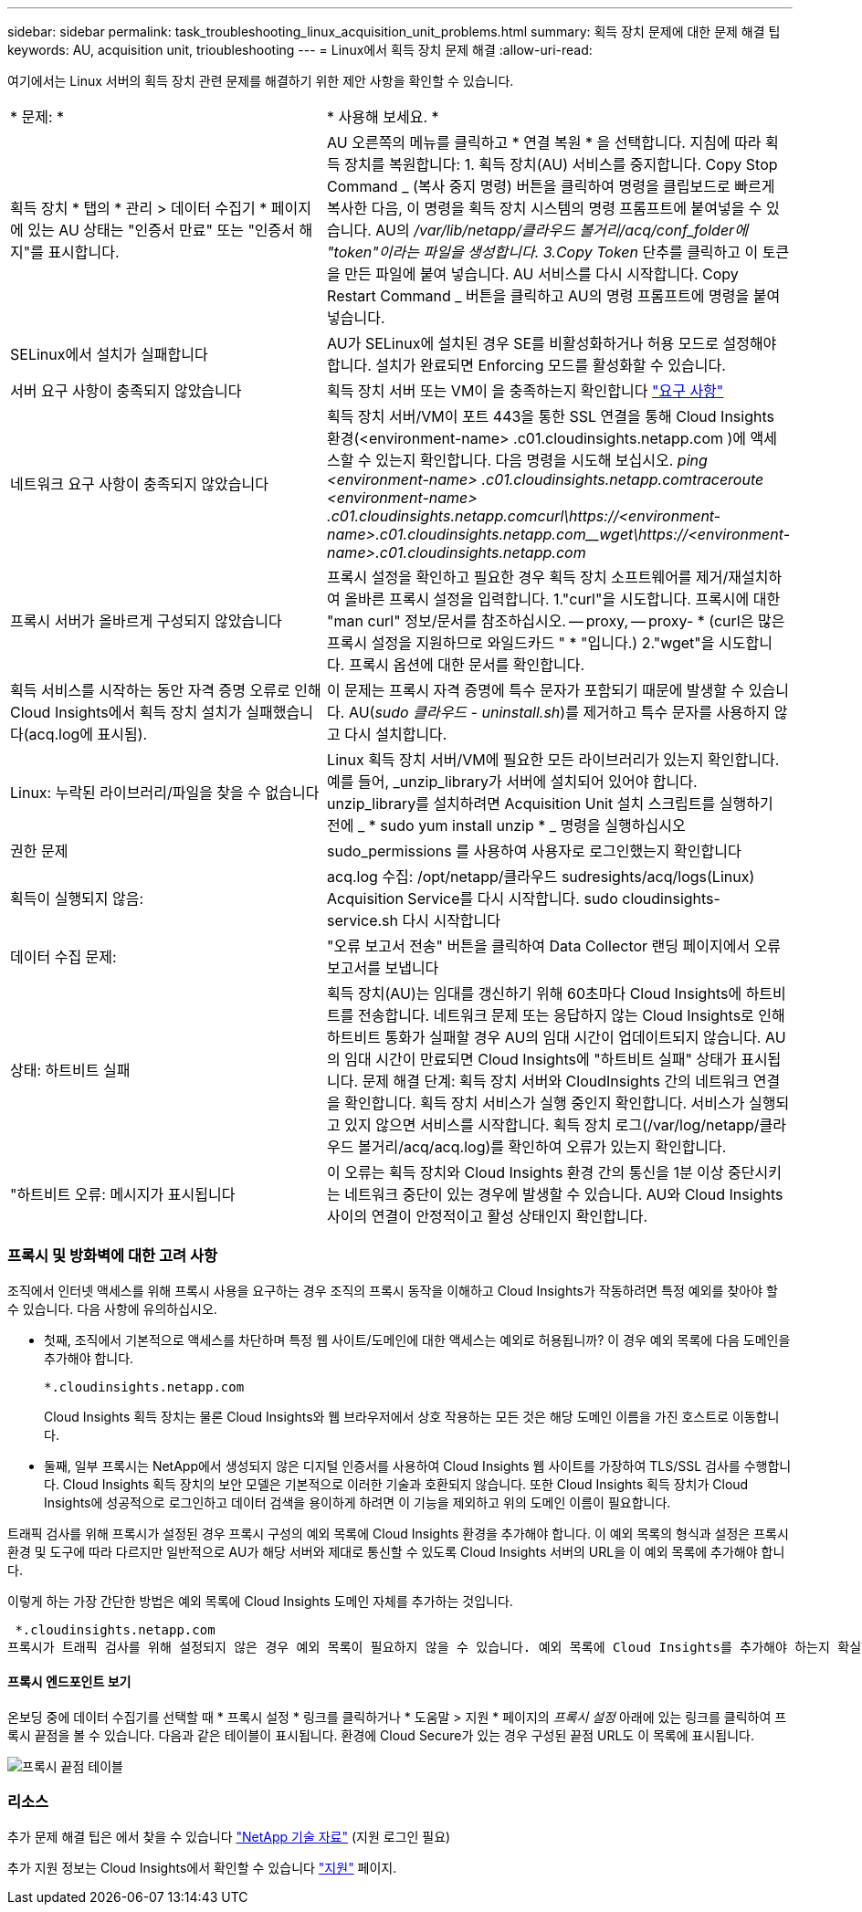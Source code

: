 ---
sidebar: sidebar 
permalink: task_troubleshooting_linux_acquisition_unit_problems.html 
summary: 획득 장치 문제에 대한 문제 해결 팁 
keywords: AU, acquisition unit, trioubleshooting 
---
= Linux에서 획득 장치 문제 해결
:allow-uri-read: 


[role="lead"]
여기에서는 Linux 서버의 획득 장치 관련 문제를 해결하기 위한 제안 사항을 확인할 수 있습니다.

|===


| * 문제: * | * 사용해 보세요. * 


| 획득 장치 * 탭의 * 관리 > 데이터 수집기 * 페이지에 있는 AU 상태는 "인증서 만료" 또는 "인증서 해지"를 표시합니다. | AU 오른쪽의 메뉴를 클릭하고 * 연결 복원 * 을 선택합니다. 지침에 따라 획득 장치를 복원합니다: 1. 획득 장치(AU) 서비스를 중지합니다. Copy Stop Command _ (복사 중지 명령) 버튼을 클릭하여 명령을 클립보드로 빠르게 복사한 다음, 이 명령을 획득 장치 시스템의 명령 프롬프트에 붙여넣을 수 있습니다. AU의 _/var/lib/netapp/클라우드 볼거리/acq/conf_folder에 "token"이라는 파일을 생성합니다. 3.Copy Token_ 단추를 클릭하고 이 토큰을 만든 파일에 붙여 넣습니다. AU 서비스를 다시 시작합니다. Copy Restart Command _ 버튼을 클릭하고 AU의 명령 프롬프트에 명령을 붙여 넣습니다. 


| SELinux에서 설치가 실패합니다 | AU가 SELinux에 설치된 경우 SE를 비활성화하거나 허용 모드로 설정해야 합니다. 설치가 완료되면 Enforcing 모드를 활성화할 수 있습니다. 


| 서버 요구 사항이 충족되지 않았습니다 | 획득 장치 서버 또는 VM이 을 충족하는지 확인합니다 link:concept_acquisition_unit_requirements.html["요구 사항"] 


| 네트워크 요구 사항이 충족되지 않았습니다 | 획득 장치 서버/VM이 포트 443을 통한 SSL 연결을 통해 Cloud Insights 환경(<environment-name> .c01.cloudinsights.netapp.com )에 액세스할 수 있는지 확인합니다. 다음 명령을 시도해 보십시오. _ping <environment-name> .c01.cloudinsights.netapp.com__traceroute <environment-name> .c01.cloudinsights.netapp.com__curl\https://<environment-name>.c01.cloudinsights.netapp.com__wget\https://<environment-name>.c01.cloudinsights.netapp.com_ 


| 프록시 서버가 올바르게 구성되지 않았습니다 | 프록시 설정을 확인하고 필요한 경우 획득 장치 소프트웨어를 제거/재설치하여 올바른 프록시 설정을 입력합니다. 1."curl"을 시도합니다. 프록시에 대한 "man curl" 정보/문서를 참조하십시오. -- proxy, -- proxy- * (curl은 많은 프록시 설정을 지원하므로 와일드카드 " * "입니다.) 2."wget"을 시도합니다. 프록시 옵션에 대한 문서를 확인합니다. 


| 획득 서비스를 시작하는 동안 자격 증명 오류로 인해 Cloud Insights에서 획득 장치 설치가 실패했습니다(acq.log에 표시됨). | 이 문제는 프록시 자격 증명에 특수 문자가 포함되기 때문에 발생할 수 있습니다. AU(_sudo 클라우드 - uninstall.sh_)를 제거하고 특수 문자를 사용하지 않고 다시 설치합니다. 


| Linux: 누락된 라이브러리/파일을 찾을 수 없습니다 | Linux 획득 장치 서버/VM에 필요한 모든 라이브러리가 있는지 확인합니다. 예를 들어, _unzip_library가 서버에 설치되어 있어야 합니다. unzip_library를 설치하려면 Acquisition Unit 설치 스크립트를 실행하기 전에 _ * sudo yum install unzip * _ 명령을 실행하십시오 


| 권한 문제 | sudo_permissions 를 사용하여 사용자로 로그인했는지 확인합니다 


| 획득이 실행되지 않음: | acq.log 수집: /opt/netapp/클라우드 sudresights/acq/logs(Linux) Acquisition Service를 다시 시작합니다. sudo cloudinsights-service.sh 다시 시작합니다 


| 데이터 수집 문제: | "오류 보고서 전송" 버튼을 클릭하여 Data Collector 랜딩 페이지에서 오류 보고서를 보냅니다 


| 상태: 하트비트 실패 | 획득 장치(AU)는 임대를 갱신하기 위해 60초마다 Cloud Insights에 하트비트를 전송합니다. 네트워크 문제 또는 응답하지 않는 Cloud Insights로 인해 하트비트 통화가 실패할 경우 AU의 임대 시간이 업데이트되지 않습니다. AU의 임대 시간이 만료되면 Cloud Insights에 "하트비트 실패" 상태가 표시됩니다. 문제 해결 단계: 획득 장치 서버와 CloudInsights 간의 네트워크 연결을 확인합니다. 획득 장치 서비스가 실행 중인지 확인합니다. 서비스가 실행되고 있지 않으면 서비스를 시작합니다. 획득 장치 로그(/var/log/netapp/클라우드 볼거리/acq/acq.log)를 확인하여 오류가 있는지 확인합니다. 


| "하트비트 오류: 메시지가 표시됩니다 | 이 오류는 획득 장치와 Cloud Insights 환경 간의 통신을 1분 이상 중단시키는 네트워크 중단이 있는 경우에 발생할 수 있습니다. AU와 Cloud Insights 사이의 연결이 안정적이고 활성 상태인지 확인합니다. 
|===


=== 프록시 및 방화벽에 대한 고려 사항

조직에서 인터넷 액세스를 위해 프록시 사용을 요구하는 경우 조직의 프록시 동작을 이해하고 Cloud Insights가 작동하려면 특정 예외를 찾아야 할 수 있습니다. 다음 사항에 유의하십시오.

* 첫째, 조직에서 기본적으로 액세스를 차단하며 특정 웹 사이트/도메인에 대한 액세스는 예외로 허용됩니까? 이 경우 예외 목록에 다음 도메인을 추가해야 합니다.
+
 *.cloudinsights.netapp.com
+
Cloud Insights 획득 장치는 물론 Cloud Insights와 웹 브라우저에서 상호 작용하는 모든 것은 해당 도메인 이름을 가진 호스트로 이동합니다.

* 둘째, 일부 프록시는 NetApp에서 생성되지 않은 디지털 인증서를 사용하여 Cloud Insights 웹 사이트를 가장하여 TLS/SSL 검사를 수행합니다. Cloud Insights 획득 장치의 보안 모델은 기본적으로 이러한 기술과 호환되지 않습니다. 또한 Cloud Insights 획득 장치가 Cloud Insights에 성공적으로 로그인하고 데이터 검색을 용이하게 하려면 이 기능을 제외하고 위의 도메인 이름이 필요합니다.


트래픽 검사를 위해 프록시가 설정된 경우 프록시 구성의 예외 목록에 Cloud Insights 환경을 추가해야 합니다. 이 예외 목록의 형식과 설정은 프록시 환경 및 도구에 따라 다르지만 일반적으로 AU가 해당 서버와 제대로 통신할 수 있도록 Cloud Insights 서버의 URL을 이 예외 목록에 추가해야 합니다.

이렇게 하는 가장 간단한 방법은 예외 목록에 Cloud Insights 도메인 자체를 추가하는 것입니다.

 *.cloudinsights.netapp.com
프록시가 트래픽 검사를 위해 설정되지 않은 경우 예외 목록이 필요하지 않을 수 있습니다. 예외 목록에 Cloud Insights를 추가해야 하는지 확실하지 않거나 프록시 및/또는 방화벽 구성으로 인해 Cloud Insights를 설치하거나 실행하는 데 문제가 있는 경우 프록시 관리 팀에 프록시 SSL 가로채기 처리를 설정하도록 문의하십시오.



==== 프록시 엔드포인트 보기

온보딩 중에 데이터 수집기를 선택할 때 * 프록시 설정 * 링크를 클릭하거나 * 도움말 > 지원 * 페이지의 _프록시 설정_ 아래에 있는 링크를 클릭하여 프록시 끝점을 볼 수 있습니다. 다음과 같은 테이블이 표시됩니다. 환경에 Cloud Secure가 있는 경우 구성된 끝점 URL도 이 목록에 표시됩니다.

image:ProxyEndpoints_NewTable.png["프록시 끝점 테이블"]



=== 리소스

추가 문제 해결 팁은 에서 찾을 수 있습니다 link:https://kb.netapp.com/Advice_and_Troubleshooting/Cloud_Services/Cloud_Insights["NetApp 기술 자료"] (지원 로그인 필요)

추가 지원 정보는 Cloud Insights에서 확인할 수 있습니다 link:concept_requesting_support.html["지원"] 페이지.
